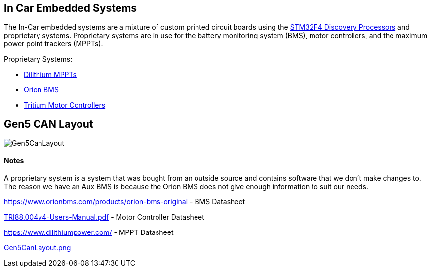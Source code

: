 In Car Embedded Systems
------------------------

The In-Car embedded systems are a mixture of custom printed circuit boards using the https://www.st.com/content/st_com/en/products/evaluation-tools/product-evaluation-tools/mcu-eval-tools/stm32-mcu-eval-tools/stm32-mcu-discovery-kits/stm32f4discovery.html[STM32F4 Discovery Processors] and proprietary systems. 
Proprietary systems are in use for the battery monitoring system (BMS), motor controllers, and the maximum power point trackers (MPPTs).

Proprietary Systems: 

* https://www.dilithiumpower.com/products/photon-1[Dilithium MPPTs]
* https://www.orionbms.com/products/orion-bms-original/[Orion BMS]
* https://tritium.com.au/products/wavesculptor22-motor-inverter/[Tritium Motor Controllers]

Gen5 CAN Layout
---------------

image:References/Gen5CanLayout.png[]


Notes
^^^^^
A proprietary system is a system that was bought from an outside source and contains software that we don't make changes to. 
The reason we have an Aux BMS is because the Orion BMS does not give enough information to suit our needs.

https://www.orionbms.com/products/orion-bms-original - BMS Datasheet

link:References/TRI88.004v4-Users-Manual.pdf[TRI88.004v4-Users-Manual.pdf] - Motor Controller Datasheet

https://www.dilithiumpower.com/ - MPPT Datasheet

link:References/Gen5CanLayout.png[Gen5CanLayout.png] 

